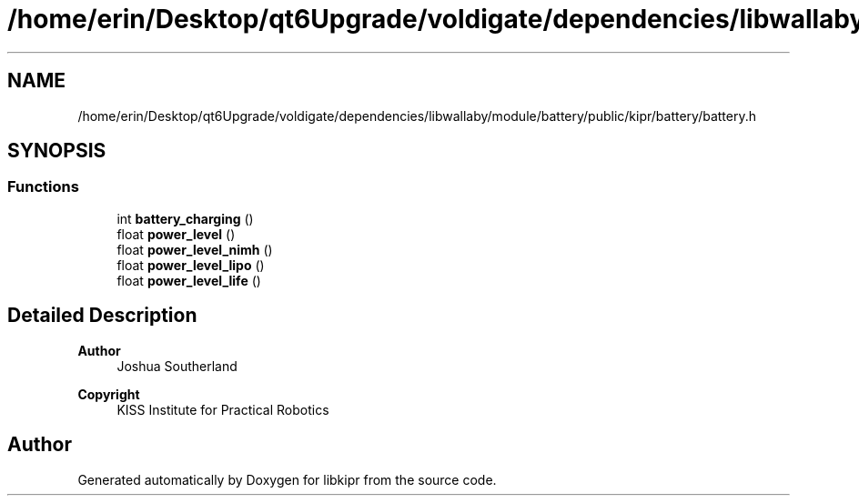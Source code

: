 .TH "/home/erin/Desktop/qt6Upgrade/voldigate/dependencies/libwallaby/module/battery/public/kipr/battery/battery.h" 3 "Wed Sep 4 2024" "Version 1.0.0" "libkipr" \" -*- nroff -*-
.ad l
.nh
.SH NAME
/home/erin/Desktop/qt6Upgrade/voldigate/dependencies/libwallaby/module/battery/public/kipr/battery/battery.h
.SH SYNOPSIS
.br
.PP
.SS "Functions"

.in +1c
.ti -1c
.RI "int \fBbattery_charging\fP ()"
.br
.ti -1c
.RI "float \fBpower_level\fP ()"
.br
.ti -1c
.RI "float \fBpower_level_nimh\fP ()"
.br
.ti -1c
.RI "float \fBpower_level_lipo\fP ()"
.br
.ti -1c
.RI "float \fBpower_level_life\fP ()"
.br
.in -1c
.SH "Detailed Description"
.PP 

.PP
\fBAuthor\fP
.RS 4
Joshua Southerland 
.RE
.PP
\fBCopyright\fP
.RS 4
KISS Institute for Practical Robotics 
.RE
.PP

.SH "Author"
.PP 
Generated automatically by Doxygen for libkipr from the source code\&.
